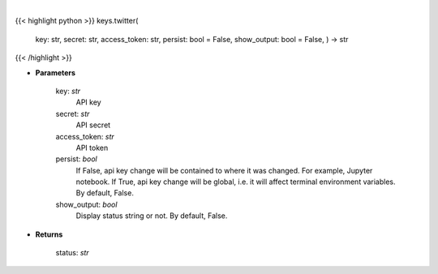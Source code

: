 .. role:: python(code)
    :language: python
    :class: highlight

|

.. raw:: html

    <h3>
    > Set Twitter key
    </h3>

{{< highlight python >}}
keys.twitter(
    key: str,
    secret: str,
    access\_token: str,
    persist: bool = False,
    show\_output: bool = False,
    ) -> str
{{< /highlight >}}

* **Parameters**

    key: *str*
        API key
    secret: *str*
        API secret
    access\_token: *str*
        API token
    persist: *bool*
        If False, api key change will be contained to where it was changed. For example, Jupyter notebook.
        If True, api key change will be global, i.e. it will affect terminal environment variables.
        By default, False.
    show\_output: *bool*
        Display status string or not. By default, False.

    
* **Returns**

    status: *str*
    